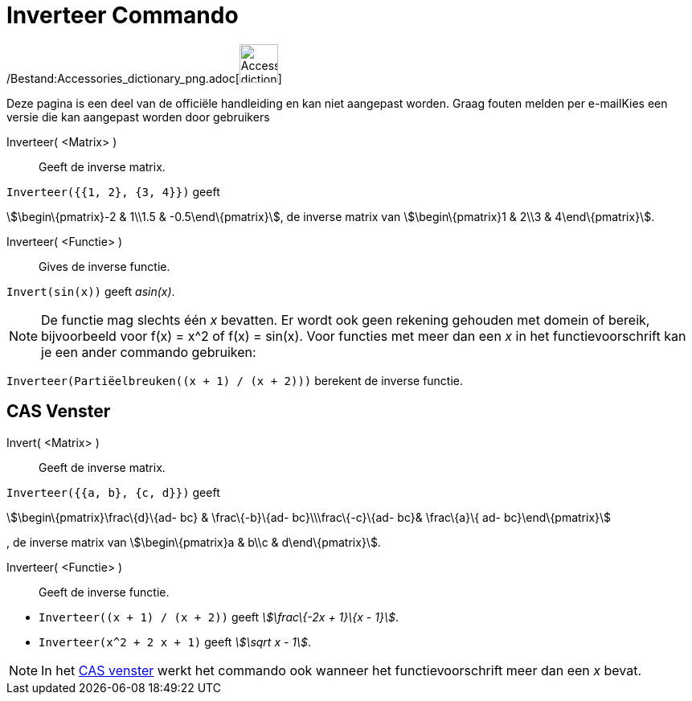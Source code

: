 = Inverteer Commando
:page-en: commands/Invert_Command
ifdef::env-github[:imagesdir: /nl/modules/ROOT/assets/images]

/Bestand:Accessories_dictionary_png.adoc[image:48px-Accessories_dictionary.png[Accessories
dictionary.png,width=48,height=48]]

Deze pagina is een deel van de officiële handleiding en kan niet aangepast worden. Graag fouten melden per
e-mail[.mw-selflink .selflink]##Kies een versie die kan aangepast worden door gebruikers##

Inverteer( <Matrix> )::
  Geeft de inverse matrix.

[EXAMPLE]
====

`++Inverteer({{1, 2}, {3, 4}})++` geeft

====

stem:[\begin\{pmatrix}-2 & 1\\1.5 & -0.5\end\{pmatrix}], de inverse matrix van stem:[\begin\{pmatrix}1 & 2\\3 &
4\end\{pmatrix}].

Inverteer( <Functie> )::
  Gives de inverse functie.

[EXAMPLE]
====

`++Invert(sin(x))++` geeft _asin(x)_.

====

[NOTE]
====

De functie mag slechts één _x_ bevatten. Er wordt ook geen rekening gehouden met domein of bereik, bijvoorbeeld voor
f(x) = x^2 of f(x) = sin(x). Voor functies met meer dan een _x_ in het functievoorschrift kan je een ander commando
gebruiken:

[EXAMPLE]
====

`++Inverteer(Partiëelbreuken((x + 1) / (x + 2)))++` berekent de inverse functie.

====

====

== CAS Venster

Invert( <Matrix> )::
  Geeft de inverse matrix.

[EXAMPLE]
====

`++Inverteer({{a, b}, {c, d}})++` geeft

====

stem:[\begin\{pmatrix}\frac\{d}\{ad- bc} & \frac\{-b}\{ad- bc}\\\frac\{-c}\{ad- bc}& \frac\{a}\{ ad- bc}\end\{pmatrix}]

, de inverse matrix van stem:[\begin\{pmatrix}a & b\\c & d\end\{pmatrix}].

Inverteer( <Functie> )::
  Geeft de inverse functie.

[EXAMPLE]
====

* `++Inverteer((x + 1) / (x + 2))++` geeft _stem:[\frac\{-2x + 1}\{x - 1}]_.
* `++Inverteer(x^2 + 2 x + 1)++` geeft _stem:[\sqrt x - 1]_.

====

[NOTE]
====

In het xref:/CAS_venster.adoc[CAS venster] werkt het commando ook wanneer het functievoorschrift meer dan een _x_ bevat.

====
